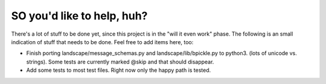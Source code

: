 SO you'd like to help, huh?
===========================

There's a lot of stuff to be done yet, since this project is in the "will it
even work" phase. The following is an small indication of stuff that needs to
be done. Feel free to add items here, too:

- Finish porting landscape/message_schemas.py and landscape/lib/bpickle.py to
  python3. (lots of unicode vs. strings). Some tests are currently marked @skip
  and that should disappear.
- Add some tests to most test files. Right now only the happy path is tested.
